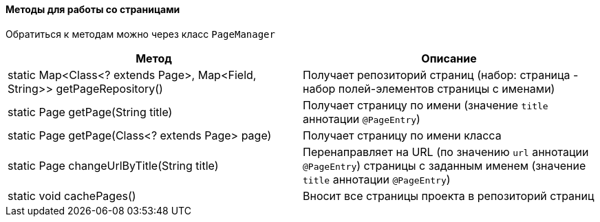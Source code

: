 ==== Методы для работы со страницами

Обратиться к методам можно через класс `PageManager`

[width="100%",options="header"]
|====================
^.^| Метод ^.^| Описание
| static Map<Class<? extends Page>, Map<Field, String>> getPageRepository()
| Получает репозиторий страниц (набор: страница - набор полей-элементов страницы с именами)

| static Page getPage(String title)
| Получает страницу по имени (значение `title` аннотации `@PageEntry`)

| static Page getPage(Class<? extends Page> page)
| Получает страницу по имени класса

| static Page changeUrlByTitle(String title) 
| Перенаправляет на URL (по значению `url` аннотации `@PageEntry`) страницы с заданным именем (значение `title` аннотации `@PageEntry`)

| static void cachePages()
| Вносит все страницы проекта в репозиторий страниц
|====================
